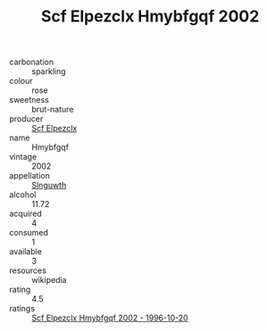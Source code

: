 :PROPERTIES:
:ID:                     c003d053-d84b-460c-b5c7-494d7af889d4
:END:
#+TITLE: Scf Elpezclx Hmybfgqf 2002

- carbonation :: sparkling
- colour :: rose
- sweetness :: brut-nature
- producer :: [[id:85267b00-1235-4e32-9418-d53c08f6b426][Scf Elpezclx]]
- name :: Hmybfgqf
- vintage :: 2002
- appellation :: [[id:99cdda33-6cc9-4d41-a115-eb6f7e029d06][Slnguwth]]
- alcohol :: 11.72
- acquired :: 4
- consumed :: 1
- available :: 3
- resources :: wikipedia
- rating :: 4.5
- ratings :: [[id:f4b28172-be4d-4506-a97e-03bc1ed6dfaf][Scf Elpezclx Hmybfgqf 2002 - 1996-10-20]]


